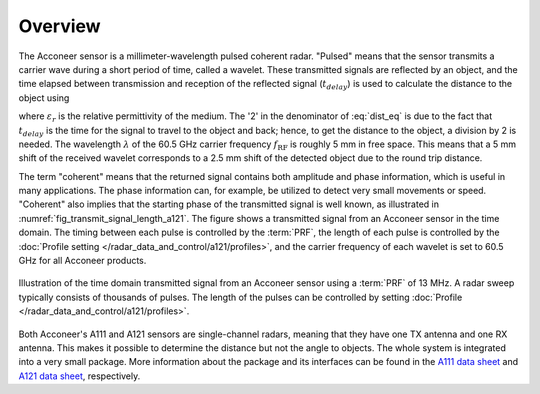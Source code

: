 ########
Overview
########

The Acconeer sensor is a millimeter-wavelength pulsed coherent radar. "Pulsed" means that the sensor transmits a carrier wave during a short period of time, called a wavelet. These transmitted signals are reflected by an object, and the time elapsed between transmission and reception of the reflected signal (:math:`t_{delay}`) is used to calculate the distance to the object using

.. math::
    :label: dist_eq

    d = \frac{t_{delay} v}{2}

.. math::
    :label: eq_speed_of_radar

    v = \frac{c_0}{\sqrt{\varepsilon_r}}

where :math:`\varepsilon_r` is the relative permittivity of the medium. The '2' in the denominator of :eq:`dist_eq` is due to the fact that :math:`t_{delay}` is the time for the signal to travel to the object and back; hence, to get the distance to the object, a division by 2 is needed. The wavelength :math:`\lambda` of the 60.5 GHz carrier frequency :math:`f_\text{RF}` is roughly 5 mm in free space. This means that a 5 mm shift of the received wavelet corresponds to a 2.5 mm shift of the detected object due to the round trip distance.

The term "coherent" means that the returned signal contains both amplitude and phase information, which is useful in many applications. The phase information can, for example, be utilized to detect very small movements or speed. "Coherent" also implies that the starting phase of the transmitted signal is well known, as illustrated in :numref:`fig_transmit_signal_length_a121`. The figure shows a transmitted signal from an Acconeer sensor in the time domain. The timing between each pulse is controlled by the :term:`PRF`, the length of each pulse is controlled by the :doc:`Profile setting </radar_data_and_control/a121/profiles>`, and the carrier frequency of each wavelet is set to 60.5 GHz for all Acconeer products.

.. _fig_transmit_signal_length_a121:
.. figure:: /_static/introduction/fig_transmit_signal_length.png
    :align: center

    Illustration of the time domain transmitted signal from an Acconeer sensor using a :term:`PRF` of 13 MHz. A radar sweep typically consists of thousands of pulses. The length of the pulses can be controlled by setting :doc:`Profile </radar_data_and_control/a121/profiles>`.


Both Acconeer's A111 and A121 sensors are single-channel radars, meaning that they have one TX antenna and one RX antenna. This makes it possible to determine the distance but not the angle to objects. The whole system is integrated into a very small package. More information about the package and its interfaces can be found in the `A111 data sheet <https://developer.acconeer.com/download/a111-datasheet/>`_ and `A121 data sheet <https://developer.acconeer.com/download/a121-datasheet/>`_, respectively.
